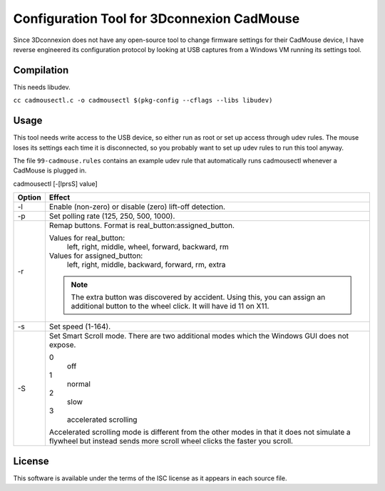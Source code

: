 Configuration Tool for 3Dconnexion CadMouse
-------------------------------------------

Since 3Dconnexion does not have any open-source tool to change firmware
settings for their CadMouse device, I have reverse engineered its configuration
protocol by looking at USB captures from a Windows VM running its settings tool.

Compilation
===========

This needs libudev.

``cc cadmousectl.c -o cadmousectl $(pkg-config --cflags --libs libudev)``

Usage
=====

This tool needs write access to the USB device, so either run as root or set
up access through udev rules. The mouse loses its settings each time it is
disconnected, so you probably want to set up udev rules to run this tool
anyway.

The file ``99-cadmouse.rules`` contains an example udev rule that
automatically runs cadmousectl whenever a CadMouse is plugged in.

cadmousectl [-[lprsS] value]

+--------+---------------------------------------------------------+
| Option | Effect                                                  |
+========+=========================================================+
| -l     | Enable (non-zero) or disable (zero) lift-off detection. |
+--------+---------------------------------------------------------+
| -p     | Set polling rate (125, 250, 500, 1000).                 |
+--------+---------------------------------------------------------+
| -r     | Remap buttons. Format is real_button:assigned_button.   |
|        |                                                         |
|        | Values for real_button:                                 |
|        |     left, right, middle, wheel, forward, backward, rm   |
|        |                                                         |
|        | Values for assigned_button:                             |
|        |     left, right, middle, backward, forward, rm, extra   |
|        |                                                         |
|        | .. note::                                               |
|        |     The extra button was discovered by accident.        |
|        |     Using this, you can assign an additional button to  |
|        |     the wheel click. It will have id 11 on X11.         |
+--------+---------------------------------------------------------+
| -s     | Set speed (1-164).                                      |
+--------+---------------------------------------------------------+
| -S     | Set Smart Scroll mode. There are two additional modes   |
|        | which the Windows GUI does not expose.                  |
|        |                                                         |
|        | 0                                                       |
|        |     off                                                 |
|        | 1                                                       |
|        |     normal                                              |
|        | 2                                                       |
|        |     slow                                                |
|        | 3                                                       |
|        |     accelerated scrolling                               |
|        |                                                         |
|        | Accelerated scrolling mode is different from the other  |
|        | modes in that it does not simulate a flywheel but       |
|        | instead sends more scroll wheel clicks the faster you   |
|        | scroll.                                                 |
+--------+---------------------------------------------------------+

License
=======

This software is available under the terms of the ISC license as it appears
in each source file.
